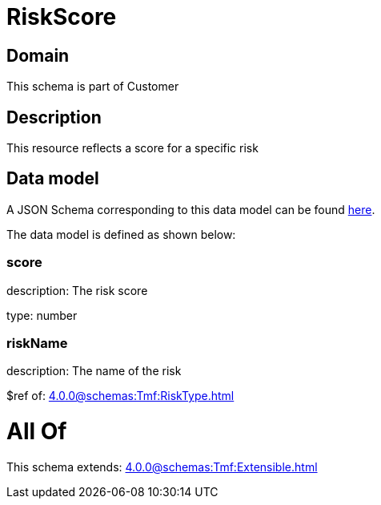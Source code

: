 = RiskScore

[#domain]
== Domain

This schema is part of Customer

[#description]
== Description

This resource reflects a score for a specific risk


[#data_model]
== Data model

A JSON Schema corresponding to this data model can be found https://tmforum.org[here].

The data model is defined as shown below:


=== score
description: The risk score

type: number


=== riskName
description: The name of the risk

$ref of: xref:4.0.0@schemas:Tmf:RiskType.adoc[]


= All Of 
This schema extends: xref:4.0.0@schemas:Tmf:Extensible.adoc[]
